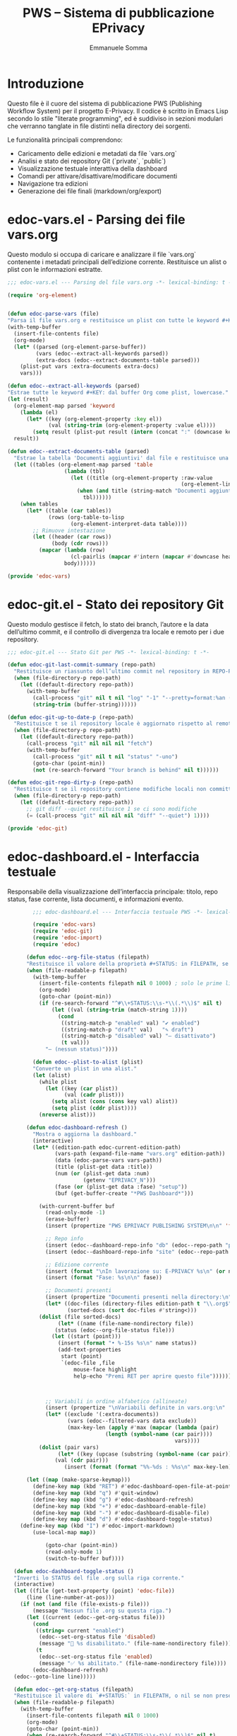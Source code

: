 #+TITLE: PWS – Sistema di pubblicazione EPrivacy
#+AUTHOR: Emmanuele Somma
#+PROPERTY: header-args :tangle no
#+OPTIONS: toc:nil num:nil

* Introduzione

Questo file è il cuore del sistema di pubblicazione PWS (Publishing Workflow System)
per il progetto E-Privacy. Il codice è scritto in Emacs Lisp secondo lo stile 
"literate programming", ed è suddiviso in sezioni modulari che verranno tanglate
in file distinti nella directory dei sorgenti.

Le funzionalità principali comprendono:

- Caricamento delle edizioni e metadati da file `vars.org`
- Analisi e stato dei repository Git (`private`, `public`)
- Visualizzazione testuale interattiva della dashboard
- Comandi per attivare/disattivare/modificare documenti
- Navigazione tra edizioni
- Generazione dei file finali (markdown/org/export)

* edoc-vars.el - Parsing dei file vars.org
#+PROPERTY: header-args:emacs-lisp :tangle edoc-vars.el

Questo modulo si occupa di caricare e analizzare il file `vars.org` contenente i metadati
principali dell’edizione corrente. Restituisce un alist o plist con le informazioni estratte.


#+BEGIN_SRC emacs-lisp :tangle edoc-vars.el
  ;;; edoc-vars.el --- Parsing del file vars.org -*- lexical-binding: t -*-

  (require 'org-element)


  (defun edoc-parse-vars (file)
  "Parsa il file vars.org e restituisce un plist con tutte le keyword #+KEY: e i documenti aggiuntivi."
  (with-temp-buffer
    (insert-file-contents file)
    (org-mode)
    (let* ((parsed (org-element-parse-buffer))
           (vars (edoc--extract-all-keywords parsed))
           (extra-docs (edoc--extract-documents-table parsed)))
      (plist-put vars :extra-documents extra-docs)
      vars)))

  (defun edoc--extract-all-keywords (parsed)
  "Estrae tutte le keyword #+KEY: dal buffer Org come plist, lowercase."
  (let (result)
    (org-element-map parsed 'keyword
      (lambda (el)
        (let* ((key (org-element-property :key el))
               (val (string-trim (org-element-property :value el))))
          (setq result (plist-put result (intern (concat ":" (downcase key))) val)))))
    result))

  (defun edoc--extract-documents-table (parsed)
    "Estrae la tabella 'Documenti aggiuntivi' dal file e restituisce una lista di alist."
    (let ((tables (org-element-map parsed 'table
                    (lambda (tbl)
                      (let ((title (org-element-property :raw-value
                                                         (org-element-lineage tbl '(headline)))))
                        (when (and title (string-match "Documenti aggiuntivi" title))
                          tbl))))))
      (when tables
        (let* ((table (car tables))
               (rows (org-table-to-lisp
                      (org-element-interpret-data table))))
          ;; Rimuove intestazione
          (let ((header (car rows))
                (body (cdr rows)))
            (mapcar (lambda (row)
                      (cl-pairlis (mapcar #'intern (mapcar #'downcase header)) row))
                    body))))))

  (provide 'edoc-vars)
#+END_SRC


* edoc-git.el - Stato dei repository Git
#+PROPERTY: header-args:emacs-lisp :tangle edoc-git.el

Questo modulo gestisce il fetch, lo stato dei branch, l’autore e la data dell’ultimo commit,
e il controllo di divergenza tra locale e remoto per i due repository.


#+BEGIN_SRC emacs-lisp :tangle edoc-git.el
  ;;; edoc-git.el --- Stato Git per PWS -*- lexical-binding: t -*-

  (defun edoc-git-last-commit-summary (repo-path)
    "Restituisce un riassunto dell’ultimo commit nel repository in REPO-PATH."
    (when (file-directory-p repo-path)
      (let ((default-directory repo-path))
        (with-temp-buffer
          (call-process "git" nil t nil "log" "-1" "--pretty=format:%an (%ar)")
          (string-trim (buffer-string))))))

  (defun edoc-git-up-to-date-p (repo-path)
    "Restituisce t se il repository locale è aggiornato rispetto al remoto."
    (when (file-directory-p repo-path)
      (let ((default-directory repo-path))
        (call-process "git" nil nil nil "fetch")
        (with-temp-buffer
          (call-process "git" nil t nil "status" "-uno")
          (goto-char (point-min))
          (not (re-search-forward "Your branch is behind" nil t))))))

  (defun edoc-git-repo-dirty-p (repo-path)
    "Restituisce t se il repository contiene modifiche locali non committate."
    (when (file-directory-p repo-path)
      (let ((default-directory repo-path))
        ;; git diff --quiet restituisce 1 se ci sono modifiche
        (= (call-process "git" nil nil nil "diff" "--quiet") 1))))

  (provide 'edoc-git)
#+END_SRC

* edoc-dashboard.el - Interfaccia testuale
#+PROPERTY: header-args:emacs-lisp :tangle edoc-dashboard.el

Responsabile della visualizzazione dell’interfaccia principale: titolo, repo status,
fase corrente, lista documenti, e informazioni evento.

#+BEGIN_SRC emacs-lisp :tangle edoc-dashboard.el
          ;;; edoc-dashboard.el --- Interfaccia testuale PWS -*- lexical-binding: t -*-

          (require 'edoc-vars)
          (require 'edoc-git)
          (require 'edoc-import)
          (require 'edoc)

        (defun edoc--org-file-status (filepath)
        "Restituisce il valore della proprietà #+STATUS: in FILEPATH, se esiste."
        (when (file-readable-p filepath)
          (with-temp-buffer        
            (insert-file-contents filepath nil 0 1000) ; solo le prime linee
            (org-mode)
            (goto-char (point-min))
            (if (re-search-forward "^#\\+STATUS:\\s-*\\(.*\\)$" nil t)
                (let ((val (string-trim (match-string 1))))
                  (cond
                   ((string-match-p "enabled" val) "✔ enabled")
                   ((string-match-p "draft" val)   "✎ draft")
                   ((string-match-p "disabled" val) "– disattivato")
                   (t val)))
              "– (nessun status)"))))

          (defun edoc--plist-to-alist (plist)
          "Converte un plist in una alist."
          (let (alist)
            (while plist
              (let ((key (car plist))
                    (val (cadr plist)))
                (setq alist (cons (cons key val) alist))
                (setq plist (cddr plist))))
            (nreverse alist)))

        (defun edoc-dashboard-refresh ()
          "Mostra o aggiorna la dashboard."
          (interactive)
          (let* ((edition-path edoc-current-edition-path)
                 (vars-path (expand-file-name "vars.org" edition-path))
                 (data (edoc-parse-vars vars-path))
                 (title (plist-get data :title))
                 (num (or (plist-get data :num)
                          (getenv "EPRIVACY_N")))
                 (fase (or (plist-get data :fase) "setup"))
                 (buf (get-buffer-create "*PWS Dashboard*")))

            (with-current-buffer buf
              (read-only-mode -1)
              (erase-buffer)
              (insert (propertize "PWS EPRIVACY PUBLISHING SYSTEM\n\n" 'face '(:height 1.5 :weight bold)))

              ;; Repo info
              (insert (edoc--dashboard-repo-info "db" (edoc--repo-path "private")))
              (insert (edoc--dashboard-repo-info "site" (edoc--repo-path "public")))

              ;; Edizione corrente
              (insert (format "\nIn lavorazione su: E-PRIVACY %s\n" (or num "??")))
              (insert (format "Fase: %s\n\n" fase))

              ;; Documenti presenti
              (insert (propertize "Documenti presenti nella directory:\n" 'face '(:weight bold)))
              (let* ((doc-files (directory-files edition-path t "\\.org$"))
                     (sorted-docs (sort doc-files #'string<)))
        	(dolist (file sorted-docs)
                  (let* ((name (file-name-nondirectory file))
        		 (status (edoc--org-file-status file)))
        	    (let ((start (point)))
        	      (insert (format "• %-15s %s\n" name status))
        	      (add-text-properties
        	       start (point)
        	       `(edoc-file ,file
        			   mouse-face highlight
        			   help-echo "Premi RET per aprire questo file"))))))



              ;; Variabili in ordine alfabetico (allineate)
              (insert (propertize "\nVariabili definite in vars.org:\n" 'face '(:weight bold)))
              (let* ((exclude '(:extra-documents))
                     (vars (edoc--filtered-vars data exclude))
                     (max-key-len (apply #'max (mapcar (lambda (pair)
        						 (length (symbol-name (car pair))))
                                                       vars))))
        	(dolist (pair vars)
                  (let* ((key (upcase (substring (symbol-name (car pair)) 1)))
        		 (val (cdr pair)))
                    (insert (format (format "%%-%ds : %%s\n" max-key-len) key val)))))

      	(let ((map (make-sparse-keymap)))
      	  (define-key map (kbd "RET") #'edoc-dashboard-open-file-at-point)
      	  (define-key map (kbd "q") #'quit-window)
      	  (define-key map (kbd "g") #'edoc-dashboard-refresh)
    	  (define-key map (kbd "+") #'edoc-dashboard-enable-file)
    	  (define-key map (kbd "-") #'edoc-dashboard-disable-file)
    	  (define-key map (kbd "d") #'edoc-dashboard-toggle-status)
  	  (define-key map (kbd "I") #'edoc-import-markdown)
      	  (use-local-map map))

              (goto-char (point-min))
              (read-only-mode 1)
              (switch-to-buffer buf))))

    (defun edoc-dashboard-toggle-status ()
    "Inverti lo STATUS del file .org sulla riga corrente."
    (interactive)
    (let ((file (get-text-property (point) 'edoc-file))
        (line (line-number-at-pos)))
      (if (not (and file (file-exists-p file)))
          (message "Nessun file .org su questa riga.")
        (let ((current (edoc--get-org-status file)))
          (cond
           ((string= current "enabled")
            (edoc--set-org-status file 'disabled)
            (message "🚫 %s disabilitato." (file-name-nondirectory file)))
           (t
            (edoc--set-org-status file 'enabled)
            (message "✅ %s abilitato." (file-name-nondirectory file))))
          (edoc-dashboard-refresh)                                                                                                                      
  	(edoc--goto-line line)))))

    (defun edoc--get-org-status (filepath)
    "Restituisce il valore di `#+STATUS:` in FILEPATH, o nil se non presente."
    (when (file-readable-p filepath)
      (with-temp-buffer
        (insert-file-contents filepath nil 0 1000)
        (org-mode)
        (goto-char (point-min))
        (when (re-search-forward "^#\\+STATUS:\\s-*\\(.*\\)$" nil t)
          (string-trim (match-string 1))))))


      (defun edoc-dashboard-open-file-at-point ()
      "Apre il file .org associato alla riga corrente nella dashboard, se presente."
      (interactive)
      (let ((file (get-text-property (point) 'edoc-file)))
        (if (and file (file-exists-p file))
            (let ((inhibit-read-only t))
      	(switch-to-buffer (find-file-noselect file)))
          (message "Nessun file .org associato a questa riga."))))

        
          (defun edoc--dashboard-repo-info (label repo-path)
            "Restituisce una stringa con lo stato del repository."
            (let* ((commit (edoc-git-last-commit-summary repo-path))
                   (status (cond
                            ((not (file-directory-p repo-path)) "✖ non presente")
                            ((edoc-git-repo-dirty-p repo-path) "⚠ modifiche locali")
                            ((not (edoc-git-up-to-date-p repo-path)) "↯ non aggiornato")
                            (t "✔ aggiornato"))))
              (format "%-4s v. %s\n      %s\n\n" label (or commit "—") status)))

        (defun edoc--filtered-vars (plist &optional exclude)
        "Ritorna una alist ordinata delle variabili in PLIST, escludendo EXCLUDE."
        (let ((exclude (or exclude '(:extra-documents))))
          (sort
           (cl-remove-if (lambda (pair) (member (car pair) exclude))
                         (edoc--plist-to-alist plist))
           (lambda (a b) (string< (symbol-name (car a))
                                  (symbol-name (car b)))))))


      (defun edoc--set-org-status (file status)
      "Imposta o aggiorna il valore `#+STATUS:` in FILE con STATUS ('enabled, 'disabled, ecc.)."
      (when (file-exists-p file)
        (with-temp-buffer
          (insert-file-contents file)
          (org-mode)
          (goto-char (point-min))
          (if (re-search-forward "^#\\+STATUS:\\s-*\\(.*\\)$" nil t)
              (replace-match (concat "#+STATUS: " (symbol-name status)))
            ;; Se non c'è, inserisci in alto dopo eventuali #+ altre variabili
            (goto-char (point-min))
            (if (re-search-forward "^#\\+" nil t)
                (progn
                  (beginning-of-line)
                  (insert "#+STATUS: " (symbol-name status) "\n"))
              (insert "#+STATUS: " (symbol-name status) "\n")))
          (write-region (point-min) (point-max) file))))

      (defun edoc-dashboard-enable-file ()
      "Abilita il file .org nella riga corrente (STATUS → enabled)."
      (interactive)
      (let ((file (get-text-property (point) 'edoc-file))
        (line (line-number-at-pos)))
        (if file
            (progn
              (edoc--set-org-status file 'enabled)
              (message "✅ %s abilitato." (file-name-nondirectory file))
              (edoc-dashboard-refresh)                                                                                                                      
              (edoc--goto-line line))
          (message "Nessun file .org su questa riga."))))

    (defun edoc-dashboard-disable-file ()
      "Disabilita il file .org nella riga corrente (STATUS → disabled)."
      (interactive)
      (let ((file (get-text-property (point) 'edoc-file))
      (line (line-number-at-pos)))
        (if file
            (progn
              (edoc--set-org-status file 'disabled)
              (message "🚫 %s disabilitato." (file-name-nondirectory file))
              (edoc-dashboard-refresh)
  	    (edoc--goto-line line))
          (message "Nessun file .org su questa riga."))))

  (defun edoc--goto-line (n)
    "Vai alla linea N senza attivare marker."
    (goto-char (point-min))
    (forward-line (1- n)))

          (provide 'edoc-dashboard)
#+END_SRC


* edoc.el - Entry point del sistema
#+PROPERTY: header-args:emacs-lisp :tangle edoc.el

Punto di ingresso del sistema: caricamento pacchetti, definizione di `defcustom` e variabili globali, gestione dell’edizione corrente.


#+BEGIN_SRC emacs-lisp :tangle edoc.el
;;; edoc.el --- Entry point PWS -*- lexical-binding: t -*-

(defgroup edoc nil
  "Sistema di pubblicazione EPrivacy."
  :group 'applications)

(defcustom edoc-current-edition-path "~/production-site/private/content/2025/summer/"
  "Percorso dell’edizione EPrivacy in lavorazione."
  :type 'directory
  :group 'edoc)

(defcustom edoc-repo-private
  "git@github.com-pws:progettowinstonsmith/eprivacy-org-db.git"
  "Repository Git privato contenente i sorgenti Org."
  :type 'string
  :group 'edoc)

(defcustom edoc-repo-public
  "git@github.com-pws:progettowinstonsmith/e-privacy-site.git"
  "Repository Git pubblico contenente il sito generato."
  :type 'string
  :group 'edoc)

(defcustom edoc-production-dir
  "~/production-site"
  "Directory di lavoro contenente i repository clonati."
  :type 'directory
  :group 'edoc)

(defun edoc--repo-path (name)
  "Restituisce il path assoluto di un sotto-repo dentro `production-dir`."
  (expand-file-name name edoc-production-dir))

(defun edoc-clone-repos ()
  "Clona i repository se non esistono già nella `production-dir`."
  (interactive)
  (let ((default-directory edoc-production-dir))
    (unless (file-directory-p edoc-production-dir)
      (make-directory edoc-production-dir t))
    (dolist (repo `(("private" . ,edoc-repo-private)
                    ("public"  . ,edoc-repo-public)))
      (let* ((name (car repo))
             (url (cdr repo))
             (target (edoc--repo-path name)))
        (if (file-directory-p target)
            (message "Repo '%s' già clonato." name)
          (message "Clonazione di '%s' da %s..." name url)
          (call-process "git" nil "*edoc-git*" t "clone" url name)
          (message "✔ Clonato %s in %s" name target))))))

(defun edoc-pull-repos ()
  "Esegue `git pull` nei repository clonati nella production-dir."
  (interactive)
  (dolist (repo-name '("private" "public"))
    (let ((repo-path (edoc--repo-path repo-name)))
      (if (file-directory-p repo-path)
          (let ((default-directory repo-path))
            (message "Aggiornamento repo %s..." repo-name)
            (call-process "git" nil "*edoc-git*" t "pull" "--ff-only")
            (message "✔ Pull completato in %s" repo-path))
        (message "⚠ Repo %s non trovato, forse serve `edoc-clone-repos`?" repo-name)))))

(provide 'edoc)
#+END_SRC


* edoc-import.el - Importazione Markdown → Org
#+PROPERTY: header-args:emacs-lisp :tangle edoc-import.el

Questa sezione definisce una funzione interattiva per importare un file `.md` dal repository pubblico (`public`)
alla directory corrispondente del repository privato (`private`), convertendolo in Org Mode tramite `pandoc`.

L’operazione è sicura: il file `.org` viene generato solo se non esiste già nella destinazione.

#+BEGIN_SRC emacs-lisp  :tangle edoc-import.el
  ;;; edoc-import.el --- Importazione da Markdown a Org -*- lexical-binding: t -*-

  (require 'edoc) ;; usa edoc--repo-path e edoc-current-edition-path

  (defun edoc-import-markdown ()
    "Importa un file Markdown dal repo pubblico a quello privato come file Org, se non esiste già."
    (interactive)
    (let* ((public-root (edoc--repo-path "public"))
           (private-root (edoc--repo-path "private"))
           ;; percorso relativo dell’edizione corrente (es. content/2025/summer)
           (relative-path (file-relative-name edoc-current-edition-path private-root))
           (public-dir (expand-file-name relative-path public-root))
           (private-dir (expand-file-name relative-path private-root))
           (file (read-file-name "Importa markdown: " public-dir nil t nil
                                 (lambda (f) (string-match "\\.md$" f))))
           (basename (file-name-base file))
           (org-file (expand-file-name (concat basename ".org") private-dir)))
      (if (file-exists-p org-file)
          (message "⚠️ Il file %s esiste già nel repository privato." (file-name-nondirectory org-file))
        (unless (file-directory-p private-dir)
          (make-directory private-dir t))
        (let* ((clean-md (make-temp-file "edoc-md-clean" nil ".md")))
  	;; pulizia iniziale: elimina chiavi tipo YAML
  	(with-temp-buffer
  	  (insert-file-contents file)
  	  (goto-char (point-min))
  	  ;; Rimuove le righe iniziali tipo chiave: valore fino alla prima riga vuota
  	  (while (and (not (eobp))
  		      (looking-at-p "[^[:space:]]+:"))
  	    (kill-whole-line))
  	  ;; Se la riga successiva è vuota, toglila pure
  	  (when (looking-at-p "^\\s-*$")
  	    (kill-whole-line))
  	  ;; Scrivi su file temporaneo
  	  (write-region (point-min) (point-max) clean-md))
  	;; Ora lancia pandoc sul file temporaneo pulito

  	;; Aspetta fino a 30 secondi che il file sia leggibile
  	(let ((waited 0))
  	  (while (and (not (file-readable-p clean-md))
  		      (< waited 30))
  	    (sleep-for 0.1)
  	    (setq waited (+ waited 0.1))))

  	(if (not (file-readable-p clean-md))
  	    (message "❌ File temporaneo non pronto dopo 30 secondi.")
  	(let ((cmd (format "pandoc -f markdown -t org %s -o %s"
  			   (shell-quote-argument clean-md)
  			   (shell-quote-argument (expand-file-name org-file)))))
  	  (if (= (shell-command cmd) 0)
  	      (progn
  		(message "✅ Importato e convertito: %s → %s"
  			 (file-name-nondirectory file)
  			 (file-name-nondirectory org-file))
  		(sit-for 0.5)
  		(edoc-dashboard-refresh))
  	    (message "❌ Errore durante la conversione con pandoc."))))))))

  (provide 'edoc-import)
#+END_SRC
